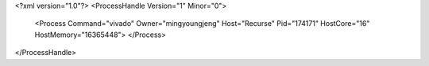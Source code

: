 <?xml version="1.0"?>
<ProcessHandle Version="1" Minor="0">
    <Process Command="vivado" Owner="mingyoungjeng" Host="Recurse" Pid="174171" HostCore="16" HostMemory="16365448">
    </Process>
</ProcessHandle>
